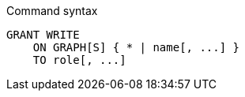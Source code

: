 .Command syntax
[source, cypher, role=noplay]
-----
GRANT WRITE
    ON GRAPH[S] { * | name[, ...] }
    TO role[, ...]
-----
